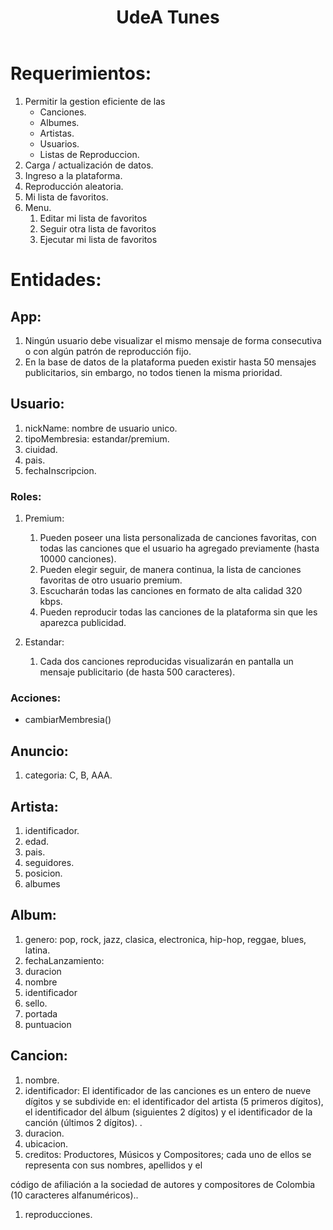#+title: UdeA Tunes

* Requerimientos:
1. Permitir la gestion eficiente de las
   - Canciones.
   - Albumes.
   - Artistas.
   - Usuarios.
   - Listas de Reproduccion.
2. Carga / actualización de datos.
3. Ingreso a la plataforma.
4. Reproducción aleatoria.
5. Mi lista de favoritos.
6. Menu.
   1. Editar mi lista de favoritos
   2. Seguir otra lista de favoritos
   3. Ejecutar mi lista de favoritos

* Entidades:
** App:
1. Ningún usuario debe visualizar el mismo mensaje de forma consecutiva o con algún patrón de reproducción fijo.
2. En la base de datos de la plataforma pueden existir hasta 50 mensajes publicitarios, sin embargo, no todos tienen la misma prioridad.
** Usuario:
1. nickName: nombre de usuario unico.
2. tipoMembresia: estandar/premium.
3. ciuidad.
4. pais.
5. fechaInscripcion.

*** Roles:
**** Premium:
1. Pueden poseer una lista personalizada de canciones favoritas, con todas las
   canciones que el usuario ha agregado previamente (hasta 10000 canciones).
2. Pueden elegir seguir, de manera continua, la lista de canciones favoritas de
   otro usuario premium.
3. Escucharán todas las canciones en formato de alta calidad 320 kbps.
4. Pueden reproducir todas las canciones de la plataforma sin que les aparezca
   publicidad.
**** Estandar:
1. Cada dos canciones reproducidas visualizarán en pantalla un mensaje publicitario (de hasta 500 caracteres).
*** Acciones:
- cambiarMembresia()

** Anuncio:
1. categoria: C, B, AAA.

** Artista:
1. identificador.
2. edad.
3. pais.
4. seguidores.
5. posicion.
6. albumes

** Album:
1. genero: pop, rock, jazz, clasica, electronica, hip-hop, reggae, blues, latina.
2. fechaLanzamiento:
3. duracion
4. nombre
5. identificador
6. sello.
7. portada
8. puntuacion

** Cancion:
1. nombre.
2. identificador: El identificador de las canciones es un entero de nueve dígitos y se subdivide en: el identificador del
   artista (5 primeros dígitos), el identificador del álbum (siguientes 2 dígitos) y el
   identificador de la canción (últimos 2 dígitos). .
3. duracion.
4. ubicacion.
5. creditos: Productores, Músicos y Compositores; cada uno de ellos se representa con sus nombres, apellidos y el
código de afiliación a la sociedad de autores y compositores de Colombia (10 caracteres alfanuméricos)..
6. reproducciones.
